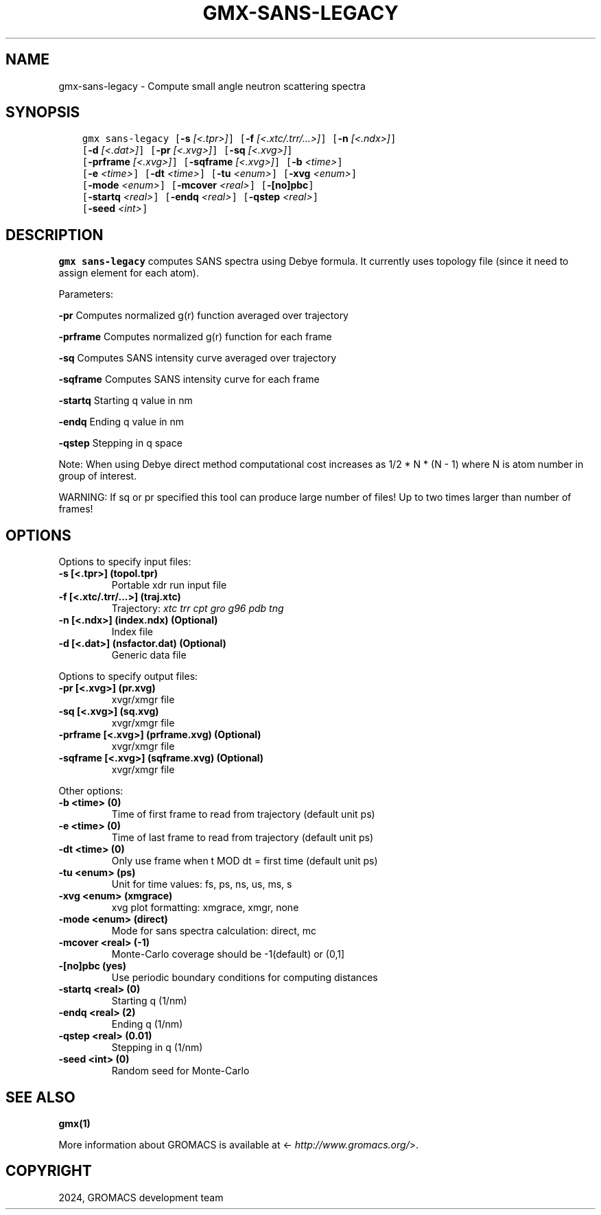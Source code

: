 .\" Man page generated from reStructuredText.
.
.
.nr rst2man-indent-level 0
.
.de1 rstReportMargin
\\$1 \\n[an-margin]
level \\n[rst2man-indent-level]
level margin: \\n[rst2man-indent\\n[rst2man-indent-level]]
-
\\n[rst2man-indent0]
\\n[rst2man-indent1]
\\n[rst2man-indent2]
..
.de1 INDENT
.\" .rstReportMargin pre:
. RS \\$1
. nr rst2man-indent\\n[rst2man-indent-level] \\n[an-margin]
. nr rst2man-indent-level +1
.\" .rstReportMargin post:
..
.de UNINDENT
. RE
.\" indent \\n[an-margin]
.\" old: \\n[rst2man-indent\\n[rst2man-indent-level]]
.nr rst2man-indent-level -1
.\" new: \\n[rst2man-indent\\n[rst2man-indent-level]]
.in \\n[rst2man-indent\\n[rst2man-indent-level]]u
..
.TH "GMX-SANS-LEGACY" "1" "Feb 28, 2024" "2024.1" "GROMACS"
.SH NAME
gmx-sans-legacy \- Compute small angle neutron scattering spectra
.SH SYNOPSIS
.INDENT 0.0
.INDENT 3.5
.sp
.nf
.ft C
gmx sans\-legacy [\fB\-s\fP \fI[<.tpr>]\fP] [\fB\-f\fP \fI[<.xtc/.trr/...>]\fP] [\fB\-n\fP \fI[<.ndx>]\fP]
             [\fB\-d\fP \fI[<.dat>]\fP] [\fB\-pr\fP \fI[<.xvg>]\fP] [\fB\-sq\fP \fI[<.xvg>]\fP]
             [\fB\-prframe\fP \fI[<.xvg>]\fP] [\fB\-sqframe\fP \fI[<.xvg>]\fP] [\fB\-b\fP \fI<time>\fP]
             [\fB\-e\fP \fI<time>\fP] [\fB\-dt\fP \fI<time>\fP] [\fB\-tu\fP \fI<enum>\fP] [\fB\-xvg\fP \fI<enum>\fP]
             [\fB\-mode\fP \fI<enum>\fP] [\fB\-mcover\fP \fI<real>\fP] [\fB\-[no]pbc\fP]
             [\fB\-startq\fP \fI<real>\fP] [\fB\-endq\fP \fI<real>\fP] [\fB\-qstep\fP \fI<real>\fP]
             [\fB\-seed\fP \fI<int>\fP]
.ft P
.fi
.UNINDENT
.UNINDENT
.SH DESCRIPTION
.sp
\fBgmx sans\-legacy\fP computes SANS spectra using Debye formula.
It currently uses topology file (since it need to assign element for each atom).
.sp
Parameters:
.sp
\fB\-pr\fP Computes normalized g(r) function averaged over trajectory
.sp
\fB\-prframe\fP Computes normalized g(r) function for each frame
.sp
\fB\-sq\fP Computes SANS intensity curve averaged over trajectory
.sp
\fB\-sqframe\fP Computes SANS intensity curve for each frame
.sp
\fB\-startq\fP Starting q value in nm
.sp
\fB\-endq\fP Ending q value in nm
.sp
\fB\-qstep\fP Stepping in q space
.sp
Note: When using Debye direct method computational cost increases as
1/2 * N * (N \- 1) where N is atom number in group of interest.
.sp
WARNING: If sq or pr specified this tool can produce large number of files! Up to
two times larger than number of frames!
.SH OPTIONS
.sp
Options to specify input files:
.INDENT 0.0
.TP
.B \fB\-s\fP [<.tpr>] (topol.tpr)
Portable xdr run input file
.TP
.B \fB\-f\fP [<.xtc/.trr/...>] (traj.xtc)
Trajectory: \fI\%xtc\fP \fI\%trr\fP \fI\%cpt\fP \fI\%gro\fP \fI\%g96\fP \fI\%pdb\fP \fI\%tng\fP
.TP
.B \fB\-n\fP [<.ndx>] (index.ndx) (Optional)
Index file
.TP
.B \fB\-d\fP [<.dat>] (nsfactor.dat) (Optional)
Generic data file
.UNINDENT
.sp
Options to specify output files:
.INDENT 0.0
.TP
.B \fB\-pr\fP [<.xvg>] (pr.xvg)
xvgr/xmgr file
.TP
.B \fB\-sq\fP [<.xvg>] (sq.xvg)
xvgr/xmgr file
.TP
.B \fB\-prframe\fP [<.xvg>] (prframe.xvg) (Optional)
xvgr/xmgr file
.TP
.B \fB\-sqframe\fP [<.xvg>] (sqframe.xvg) (Optional)
xvgr/xmgr file
.UNINDENT
.sp
Other options:
.INDENT 0.0
.TP
.B \fB\-b\fP <time> (0)
Time of first frame to read from trajectory (default unit ps)
.TP
.B \fB\-e\fP <time> (0)
Time of last frame to read from trajectory (default unit ps)
.TP
.B \fB\-dt\fP <time> (0)
Only use frame when t MOD dt = first time (default unit ps)
.TP
.B \fB\-tu\fP <enum> (ps)
Unit for time values: fs, ps, ns, us, ms, s
.TP
.B \fB\-xvg\fP <enum> (xmgrace)
xvg plot formatting: xmgrace, xmgr, none
.TP
.B \fB\-mode\fP <enum> (direct)
Mode for sans spectra calculation: direct, mc
.TP
.B \fB\-mcover\fP <real> (\-1)
Monte\-Carlo coverage should be \-1(default) or (0,1]
.TP
.B \fB\-[no]pbc\fP  (yes)
Use periodic boundary conditions for computing distances
.TP
.B \fB\-startq\fP <real> (0)
Starting q (1/nm)
.TP
.B \fB\-endq\fP <real> (2)
Ending q (1/nm)
.TP
.B \fB\-qstep\fP <real> (0.01)
Stepping in q (1/nm)
.TP
.B \fB\-seed\fP <int> (0)
Random seed for Monte\-Carlo
.UNINDENT
.SH SEE ALSO
.sp
\fBgmx(1)\fP
.sp
More information about GROMACS is available at <\fI\%http://www.gromacs.org/\fP>.
.SH COPYRIGHT
2024, GROMACS development team
.\" Generated by docutils manpage writer.
.
